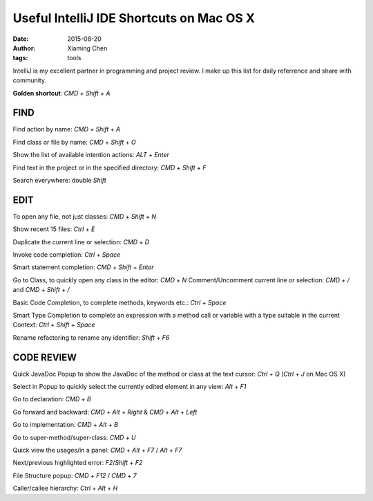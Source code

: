 Useful IntelliJ IDE Shortcuts on Mac OS X
=========================================

:date: 2015-08-20
:author: Xiaming Chen
:tags: tools

IntelliJ is my excellent partner in programming and project review.
I make up this list for daily referrence and share with community.

**Golden shortcut**: `CMD` + `Shift` + `A`

FIND
----

Find action by name: `CMD` + `Shift` + `A`

Find class or file by name: `CMD` + `Shift` + `O`

Show the list of available intention actions: `ALT` + `Enter`

Find text in the project or in the specified directory: `CMD` + `Shift` + `F`

Search everywhere: double `Shift`

EDIT
----

To open any file, not just classes: `CMD` + `Shift` + `N`

Show recent 15 files: `Ctrl` + `E`

Duplicate the current line or selection: `CMD` + `D`

Invoke code completion: `Ctrl` + `Space`

Smart statement completion: `CMD` + `Shift` + `Enter`

Go to Class, to quickly open any class in the editor: `CMD` + `N`
Comment/Uncomment current line or selection: `CMD` + `/`  and  `CMD` + `Shift` + `/`

Basic Code Completion, to complete methods, keywords etc.: `Ctrl` + `Space`

Smart Type Completion to complete an expression with a method call or variable with a type suitable in the current Context: `Ctrl` + `Shift` + `Space`

Rename refactoring to rename any identifier: `Shift` + `F6`

CODE REVIEW
-----------

Quick JavaDoc Popup to show the JavaDoc of the method or class at the text cursor: `Ctrl` + `Q` (`Ctrl` + `J` on Mac OS X)

Select in Popup to quickly select the currently edited element in any view: `Alt` + `F1`

Go to declaration: `CMD` + `B`

Go forward and backward: `CMD` + `Alt` + `Right` &  `CMD` + `Alt` + `Left`

Go to implementation: `CMD` + `Alt` + `B`

Go to super-method/super-class: `CMD` + `U`

Quick view the usages/in a panel: `CMD` + `Alt` + `F7` / `Alt` + `F7`

Next/previous highlighted error: `F2`/`Shift` + `F2`

File Structure popup: `CMD` + `F12` / `CMD` + `7`

Caller/callee hierarchy: `Ctrl` + `Alt` + `H`
